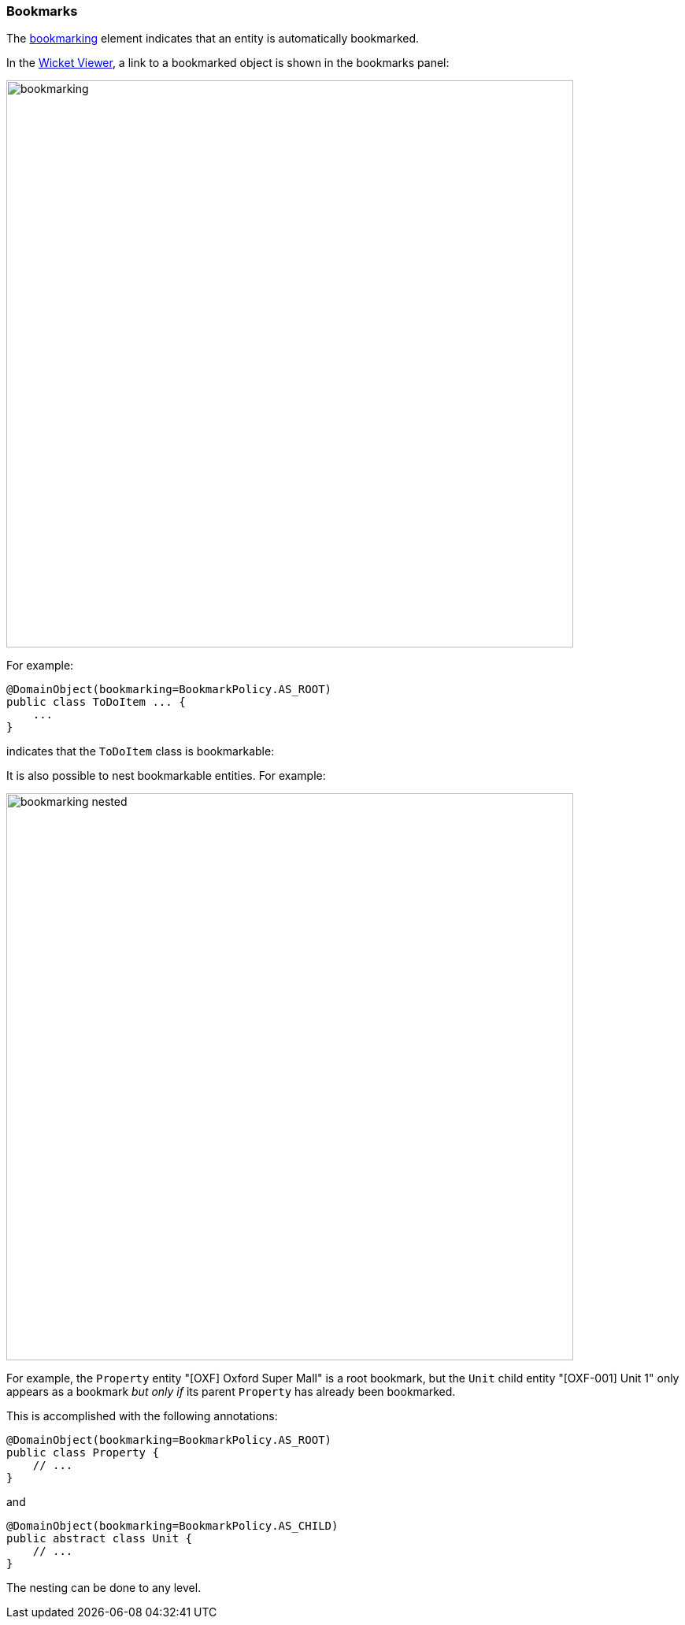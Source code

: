 === Bookmarks

:Notice: Licensed to the Apache Software Foundation (ASF) under one or more contributor license agreements. See the NOTICE file distributed with this work for additional information regarding copyright ownership. The ASF licenses this file to you under the Apache License, Version 2.0 (the "License"); you may not use this file except in compliance with the License. You may obtain a copy of the License at. http://www.apache.org/licenses/LICENSE-2.0 . Unless required by applicable law or agreed to in writing, software distributed under the License is distributed on an "AS IS" BASIS, WITHOUT WARRANTIES OR  CONDITIONS OF ANY KIND, either express or implied. See the License for the specific language governing permissions and limitations under the License.
:page-partial:



The xref:refguide:applib:index/annotation/DomainObjectLayout.adoc#bookmarking[bookmarking] element indicates that an entity is automatically bookmarked.

In the xref:vw:ROOT:about.adoc[Wicket Viewer], a link to a bookmarked object is shown in the bookmarks panel:

image::reference-annotations/DomainObjectLayout/bookmarking.png[width="720px"]


For example:

[source,java]
----
@DomainObject(bookmarking=BookmarkPolicy.AS_ROOT)
public class ToDoItem ... {
    ...
}
----

indicates that the `ToDoItem` class is bookmarkable:

It is also possible to nest bookmarkable entities.
For example:

image::reference-annotations/DomainObjectLayout/bookmarking-nested.png[width="720px"]


For example, the `Property` entity "[OXF] Oxford Super Mall" is a root bookmark, but the `Unit` child entity "[OXF-001] Unit 1" only appears as a bookmark _but only if_ its parent `Property` has already been bookmarked.

This is accomplished with the following annotations:

[source,java]
----
@DomainObject(bookmarking=BookmarkPolicy.AS_ROOT)
public class Property {
    // ...
}
----

and

[source,java]
----
@DomainObject(bookmarking=BookmarkPolicy.AS_CHILD)
public abstract class Unit {
    // ...
}
----

The nesting can be done to any level.

